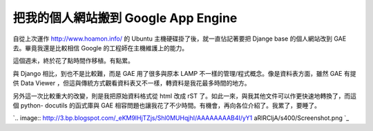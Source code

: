 把我的個人網站搬到 Google App Engine
================================================================================

自從上次運作 `http://www.hoamon.info/`_ 的 Ubuntu 主機硬碟掛了後，就一直怗記著要把 Djange base
的個人網站改到 GAE 去。畢竟我還是比較相信 Google 的工程師在主機維護上的能力。

這個週未，終於花了點時間作移植。有點累。

與 Django 相比，到也不是比較難，而是 GAE 用了很多與原本 LAMP 不一樣的管理/程式概念。像是資料表方面，雖然 GAE 有提供 Data
Viewer ，但這與傳統方式觀看資料表又不一樣，轉資料是我花最多時間的地方。

另外這一次比較重大的改變，則是我把原始資料格式從 html 改成 rST 了。如此一來，與我其他文件可以作更快速地轉換了，而這個 python-
docutils 的函式庫與 GAE 相容問題也讓我花了不少時間。有機會，再向各位介紹了。我累了，要睡了。

`.. image:: http://3.bp.blogspot.com/_eKM9lHjTZjs/Shl0MUHqjhI/AAAAAAAAB4I/yY1
aRlRCljA/s400/Screenshot.png
`_

.. _http://www.hoamon.info/: http://www.hoamon.info/
.. _另外這一次比較重大的改變，則是我把原始資料格式從 html 改成 rST 了。如此一來，與我其他文件可以作更快速地轉換了，而這個
    python-docutils 的函式庫與 GAE 相容問題也讓我花了不少時間。有機會，再向各位介紹了。我累了，要睡了。: http://3.bp
    .blogspot.com/_eKM9lHjTZjs/Shl0MUHqjhI/AAAAAAAAB4I/yY1aRlRCljA/s1600-h/Sc
    reenshot.png


.. author:: default
.. categories:: chinese
.. tags:: django, linux, python, google app engine, ubuntu
.. comments::
